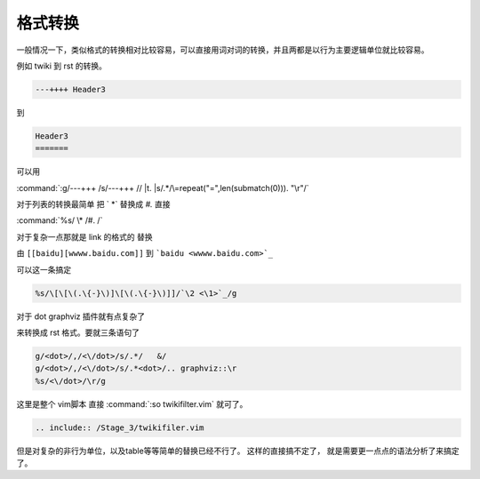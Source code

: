 格式转换
********

一般情况一下，类似格式的转换相对比较容易，可以直接用词对词的转换，并且两都是以行为主要逻辑单位就比较容易。

例如 twiki 到 rst 的转换。

.. code-block:: html
   
   ---++++ Header3

到

.. code-block:: html

   Header3
   =======
 
可以用

:command:`:g/---+++ /s/---+++ // |t. |s/.*/\=repeat("=",len(submatch(0))). "\r"/`


对于列表的转换最简单 把 `   \*` 替换成 `#.`  直接

:command:`%s/    \* /#. /` 

对于复杂一点那就是 link 的格式的 替换 

由 ``[[baidu][wwww.baidu.com]]`` 到 ```baidu <wwww.baidu.com>`_`` 

可以这一条搞定

.. code-block:: vim

   %s/\[\[\(.\{-}\)]\[\(.\{-}\)]]/`\2 <\1>`_/g


对于 dot graphviz 插件就有点复杂了

.. graphviz:: 

   digraph G {
      a->b;
   }

来转换成   rst 格式。要就三条语句了

.. code-block:: vim

   g/<dot>/,/<\/dot>/s/.*/   &/
   g/<dot>/,/<\/dot>/s/.*<dot>/.. graphviz::\r
   %s/<\/dot>/\r/g


这里是整个 vim脚本 直接 :command:`:so twikifilter.vim` 就可了。
  
.. code-block:: vim
   
   .. include:: /Stage_3/twikifiler.vim

但是对复杂的非行为单位，以及table等等简单的替换已经不行了。 这样的直接搞不定了，
就是需要更一点点的语法分析了来搞定了。


